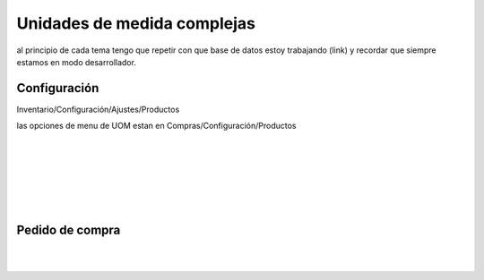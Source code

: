 ###################################################################################################
Unidades de medida complejas
###################################################################################################

al principio de cada tema tengo que repetir con que base de datos 
estoy trabajando (link) y recordar que siempre estamos en modo desarrollador.

*************************************************
Configuración
*************************************************

Inventario/Configuración/Ajustes/Productos

las opciones de menu de UOM estan en 
Compras/Configuración/Productos

.. image:: media/unidad-medida-1.png
   :align: center
   :scale: 75 %

|

.. image:: media/unidad-medida-2.png
   :align: center
   :scale: 75 %

|

.. image:: media/unidad-medida-3.png
   :align: center
   :scale: 75 %

|

.. image:: media/unidad-medida-4.png
   :align: center
   :scale: 75 %

|

.. image:: media/unidad-medida-5.png
   :align: center
   :scale: 75 %

|

.. image:: media/unidad-medida-6.png
   :align: center
   :scale: 75 %

|

.. image:: media/unidad-medida-7.png
   :align: center
   :scale: 75 %

*************************************************
Pedido de compra
*************************************************

.. image:: media/unidad-medida-8.png
   :align: center
   :scale: 75 %

|

.. image:: media/unidad-medida-9.png
   :align: center
   :scale: 75 %

|

.. image:: media/unidad-medida-9.png
   :align: center
   :scale: 75 %

